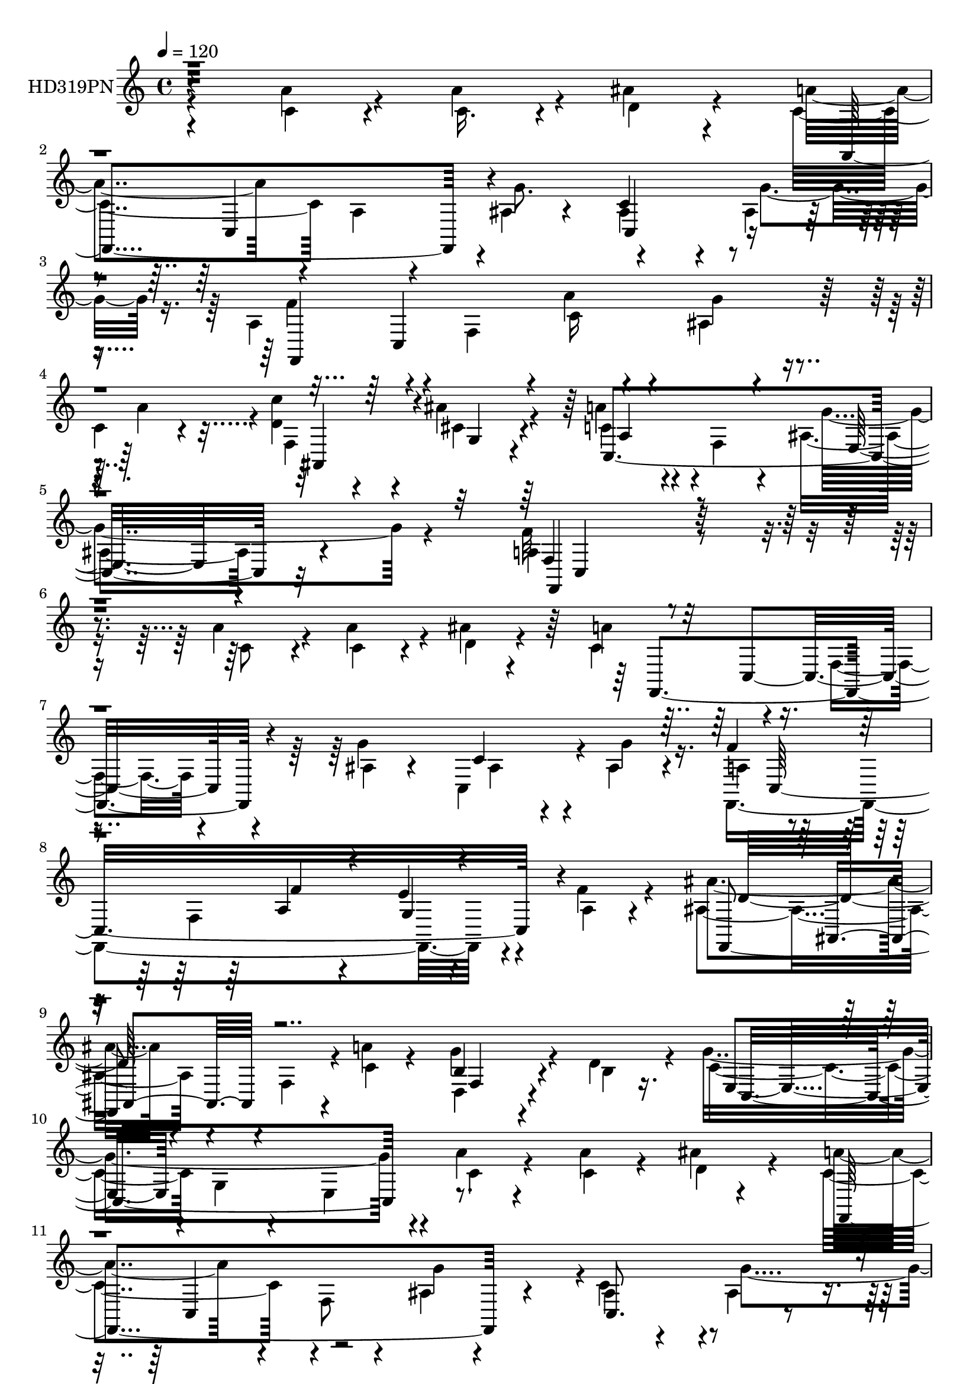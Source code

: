 % Lily was here -- automatically converted by c:/Program Files (x86)/LilyPond/usr/bin/midi2ly.py from mid/319.mid
\version "2.14.0"

\layout {
  \context {
    \Voice
    \remove "Note_heads_engraver"
    \consists "Completion_heads_engraver"
    \remove "Rest_engraver"
    \consists "Completion_rest_engraver"
  }
}

trackAchannelA = {


  \key c \major
    
  \set Staff.instrumentName = "HD319PN"
  
  \time 4/4 
  

  \key c \major
  
  \tempo 4 = 120 
  
}

trackA = <<
  \context Voice = voiceA \trackAchannelA
>>


trackBchannelA = {
  
}

trackBchannelB = \relative c {
  \voiceTwo
  r4*197/120 a''4*48/120 r4*49/120 c,16. r4*34/120 ais'4*40/120 
  r4*55/120 c,4*176/120 a4*48/120 r4*40/120 ais4*29/120 r4*62/120 ais4*70/120 
  r4*19/120 ais4*38/120 r8 a4*94/120 r4*83/120 f4*73/120 r4*5/120 c'16 
  r4*63/120 ais4*21/120 r4*61/120 
  | % 4
  c4*38/120 r4*54/120 <d c' >4*39/120 r4*46/120 ais'4*36/120 
  r4*54/120 c,4*55/120 r4*35/120 f,4*46/120 r4*51/120 ais8. r4*131/120 a4*209/120 
  r4*110/120 a'4*63/120 r4*31/120 c,4*40/120 r4*37/120 ais'4*29/120 
  r4*65/120 a4*109/120 r4*57/120 f,4*49/120 r4*35/120 ais4*19/120 
  r4*62/120 c,4*78/120 r4*4/120 ais'4*35/120 r4*56/120 a4*109/120 
  r4*70/120 f4*199/120 r4*49/120 a4*21/120 r4*71/120 ais'4*155/120 
  r4*17/120 f,4*74/120 r4*6/120 a'4*25/120 r4*66/120 g4*104/120 
  r4*34/120 d4*39/120 r4*20/120 g4*263/120 r4*5/120 a4*25/120 r4*63/120 a4*36/120 
  r4*46/120 ais4*16/120 r4*73/120 a4*156/120 r4*19/120 f,8 r4*26/120 ais4*18/120 
  r4*71/120 ais4*46/120 r4*39/120 ais4*28/120 r4*65/120 f,4*404/120 
  r4*23/120 c''4*40/120 r4*48/120 d4*36/120 r4*47/120 g,4*21/120 
  r4*68/120 c,4*218/120 r4*68/120 c4*26/120 r4*83/120 f,32*13 r4*85/120 a''4*35/120 
  r4*54/120 f,,4*24/120 r4*63/120 a''4*31/120 r4*54/120 f,,4*18/120 
  r4*69/120 c'4*91/120 r4*2/120 f4*23/120 r4*56/120 d''4*25/120 
  r4*63/120 f,,16 r4*55/120 c''4*36/120 r4*54/120 ais4*86/120 r4*86/120 g,4*18/120 
  r8 f,4*43/120 r16. f4*21/120 r4*58/120 ais''4*51/120 r4*35/120 c,,4*43/120 
  r4*37/120 c''16. r4*42/120 c,,4*35/120 r4*131/120 ais'4*20/120 
  r4*67/120 ais'4*59/120 r16 c4*214/120 r4*44/120 a4*54/120 r4*32/120 a4*63/120 
  r4*18/120 c4*49/120 r4*37/120 f,,,4*64/120 r4*21/120 c'4*103/120 
  r4*69/120 d'4*54/120 r4*28/120 f,4*44/120 r4*46/120 c''4*28/120 
  r4*57/120 c,,,4*68/120 r4*18/120 g'4*74/120 r4*13/120 e'32 r4*77/120 c''4*43/120 
  r4*51/120 c4*84/120 r4*2/120 f,4*49/120 r4*47/120 ais,4*68/120 
  r4*22/120 ais'4*29/120 r4*56/120 a4*111/120 r4*93/120 ais,4*148/120 
  r4*92/120 a4*220/120 r4*115/120 a'4*70/120 r4*28/120 c,4*41/120 
  r4*46/120 ais'4*33/120 r4*55/120 a4*176/120 r4*89/120 ais,4*21/120 
  r4*64/120 ais8 r4*26/120 ais4*29/120 r4*58/120 a4*138/120 r4*37/120 f4*98/120 
  r4*76/120 e'4*63/120 r4*13/120 a,4*24/120 r4*70/120 ais'4*139/120 
  r4*44/120 ais,4*23/120 r4*63/120 a'4*34/120 r8 g4*108/120 r4*37/120 d4*51/120 
  ais4*158/120 r4*27/120 e4*174/120 r4*1/120 a'4*69/120 r4*12/120 ais4*34/120 
  r4*54/120 f,,4*228/120 r4*20/120 ais'4*18/120 r4*71/120 ais4*50/120 
  r4*36/120 ais16 r4*64/120 a4*71/120 r4*13/120 c,4*320/120 r32 c'4*34/120 
  r4*51/120 c'4*43/120 r4*39/120 g,4*25/120 r4*64/120 c,4*204/120 
  r4*74/120 c4*19/120 r4*81/120 a'4*173/120 r4*95/120 a'4*33/120 
  r4*56/120 f,4*18/120 r4*72/120 c''4*40/120 r4*44/120 f,,,,4*14/120 
  r4*76/120 c''4*96/120 r4*79/120 d''4*46/120 r4*44/120 f,,4*24/120 
  r4*58/120 <c'' c, >4*25/120 r4*63/120 g,,32*5 r4*11/120 c8. g'4*63/120 
  r4*20/120 c'4*41/120 r4*46/120 a4*26/120 r4*52/120 ais4*61/120 
  r4*22/120 c,,4*78/120 r4*9/120 c''4*34/120 r4*52/120 c,,4*38/120 
  r4*128/120 ais'16. r4*39/120 d'4*51/120 r4*36/120 c4*208/120 
  r16. a4*55/120 r16 a4*64/120 r32 c4*35/120 r4*55/120 c,4*101/120 
  r4*69/120 a4*56/120 r4*22/120 d'4*41/120 r4*49/120 a,4*36/120 
  r4*49/120 c4*41/120 r4*46/120 g,4*85/120 r4*5/120 c4*86/120 g'8 
  r4*27/120 c'4*31/120 r4*52/120 c16 r4*55/120 a,,32 r32*5 d'8 
  r4*27/120 f,4*51/120 r4*34/120 c32*7 r4*99/120 c4*106/120 r4*2/120 ais'4*50/120 
  r4*88/120 
  | % 41
  f,4*229/120 r4*103/120 a'''4*65/120 r4*28/120 c,4*49/120 r4*40/120 ais'4*29/120 
  r4*62/120 c,4*211/120 r4*54/120 g'4*86/120 r4*2/120 ais,4*50/120 
  r4*34/120 ais4*35/120 r4*53/120 a4*111/120 r4*61/120 f,4*70/120 
  r4*13/120 a'4*44/120 r4*40/120 e'4*66/120 r4*18/120 a,4*23/120 
  r4*69/120 ais'4*149/120 r4*20/120 ais,,4*78/120 r4*8/120 a'4*23/120 
  r4*66/120 g4*100/120 r4*35/120 d4*49/120 r4*2/120 e,,4*79/120 
  r4*9/120 g4*73/120 r4*16/120 e4*186/120 r4*74/120 d''4*41/120 
  r4*42/120 f,,4*85/120 r4*4/120 c4*79/120 r4*9/120 a'4*48/120 
  r16 c,4*40/120 r4*55/120 ais''4*68/120 r4*20/120 g'4*81/120 r4*3/120 a,4*76/120 
  r4*14/120 c,,8*5 r4*42/120 c''4*40/120 r16. ais,,4*56/120 r4*28/120 cis''4*36/120 
  r4*50/120 c,,4*148/120 r4*32/120 ais''4*104/120 r4*95/120 a4*186/120 
  r4*83/120 f'4*18/120 r4*67/120 a,4*20/120 r4*68/120 a'4*29/120 
  r4*55/120 f,,,4*21/120 r4*69/120 a'32 r4*78/120 <c f, >4*18/120 
  r4*63/120 d''4*21/120 r4*64/120 <c,, f >32 r4*70/120 c''32 r4*71/120 g,,,4*43/120 
  r4*42/120 c4*86/120 r4*4/120 g'4*19/120 r8 f32 r4*74/120 c'''4*31/120 
  r4*50/120 ais4*25/120 r4*59/120 ais4*73/120 r4*12/120 c4*24/120 
  r4*64/120 c,,,4*33/120 r4*132/120 ais'4*29/120 r4*61/120 ais''4*51/120 
  r4*36/120 c4*215/120 r4*41/120 a4*39/120 r4*42/120 a,,4*25/120 
  r4*64/120 c'4*36/120 r4*53/120 f,,,4*176/120 r4*77/120 d'''4*38/120 
  r4*46/120 f,4*18/120 r4*71/120 c'4*34/120 r4*52/120 g,,4*86/120 
  r4*88/120 g'4*38/120 r4*48/120 c'4*46/120 r4*37/120 f,,4*16/120 
  r4*67/120 dis''4*40/120 r4*52/120 ais,4*68/120 r4*20/120 ais'4*19/120 
  r4*71/120 c,,16*7 r4*85/120 g'''4*109/120 r32 c,,4*211/120 r4*98/120 <c a' >4*65/120 
  r4*24/120 c4*41/120 r4*41/120 ais'4*31/120 r4*62/120 c,4*175/120 
  r4*81/120 ais4*19/120 r4*70/120 ais4*59/120 r4*22/120 ais4*39/120 
  r4*52/120 a4*106/120 r4*63/120 f4*64/120 r4*23/120 a4*35/120 
  r4*49/120 e'4*86/120 r4*89/120 ais,4*138/120 r4*37/120 f4*78/120 
  r4*6/120 a'4*25/120 r4*67/120 f,4*89/120 r4*58/120 d'4*48/120 
  e,4*379/120 r4*51/120 ais'4*29/120 r4*65/120 a4*96/120 r4*80/120 f,4*46/120 
  r4*41/120 ais4*24/120 r4*59/120 c,4*125/120 r4*47/120 a'4*91/120 
  r4*86/120 f4*56/120 r4*18/120 c'4*28/120 r4*67/120 ais4*31/120 
  r4*51/120 c16 r4*57/120 c'4*40/120 r4*42/120 g,4*20/120 r4*69/120 a'4*70/120 
  r4*20/120 f,4*44/120 r4*40/120 ais4 r32*5 f'4*179/120 r4*91/120 a4*53/120 
  r4*29/120 f,4*25/120 r4*66/120 c''4*40/120 r16. f,,,4*20/120 
  r4*68/120 c'4*16/120 r4*70/120 f16. r4*43/120 d''4*31/120 r4*51/120 a,4*29/120 
  r8 c'4*38/120 r4*48/120 g,32 r4*69/120 c,,32 r4*72/120 g''4*28/120 
  r4*55/120 c4*35/120 r4*50/120 a'4*34/120 r4*53/120 ais16 r4*53/120 ais4*74/120 
  r32 a4*18/120 r4*70/120 c,,4*33/120 r4*145/120 ais'4*14/120 r4*73/120 d'4*74/120 
  r4*14/120 f,,32*5 r4*10/120 c4*121/120 r4*54/120 a''4*66/120 
  r4*21/120 a,4*14/120 r4*71/120 c4*36/120 r4*53/120 f,4*18/120 
  r4*66/120 c4*25/120 r4*66/120 f,4*39/120 r4*49/120 d'''16 r4*53/120 f,,4*39/120 
  r4*49/120 c''4*33/120 r4*58/120 g,32 r4*74/120 c,4*21/120 r4*65/120 g'32*5 
  r4*13/120 c'4*31/120 r4*52/120 f,,4*36/120 r4*56/120 dis'4*40/120 
  r4*57/120 ais4*70/120 r4*21/120 f4*46/120 r4*46/120 c4*130/120 
  r4*83/120 c,4*144/120 r4*145/120 f''4*425/120 
}

trackBchannelBvoiceB = \relative c {
  \voiceFour
  r4*198/120 c'4*46/120 r4*50/120 a'4*54/120 r4*27/120 d,4*39/120 
  r4*55/120 a'4*161/120 r4*104/120 g8. r4*93/120 g4*50/120 r16. f4*115/120 
  r4*138/120 a4*55/120 r4*42/120 g4*53/120 r4*27/120 a4*86/120 
  r4*6/120 f,4*78/120 r4*6/120 cis'4*34/120 r4*55/120 a'4*56/120 
  r4*134/120 g4*191/120 r4*27/120 f32*15 r4*95/120 c8 r4*33/120 a'4*55/120 
  r4*25/120 d,4*33/120 r4*58/120 c4*128/120 r4*122/120 g'4*84/120 
  ais,4*48/120 r4*36/120 g'4*41/120 r16. f,,4*395/120 r4*32/120 f''4*31/120 
  r4*61/120 ais,4*160/120 r4*93/120 c4*24/120 r4*68/120 d,4*91/120 
  r4*49/120 b'4*11/120 r16. c4*81/120 g4*35/120 r4*64/120 e4*80/120 
  r4*10/120 c'4*28/120 r4*58/120 c4*35/120 r4*48/120 d4*35/120 
  r4*52/120 c4*171/120 r4*92/120 g'4*86/120 r4*1/120 c,4*79/120 
  r4*9/120 g'4*54/120 r4*37/120 a,4*76/120 r4*13/120 c,4*321/120 
  r4*19/120 a''4*88/120 ais,4*64/120 r4*16/120 cis'4*35/120 r4*57/120 a'4*78/120 
  r4*12/120 f,4*38/120 r4*57/120 g'4*203/120 r4*5/120 a,4*159/120 
  r4*121/120 c4*20/120 r4*68/120 a'4*66/120 r4*23/120 c4*56/120 
  r16 f,,,,4*6/120 r4*254/120 f'''4*23/120 r4*61/120 a4*58/120 
  r4*118/120 g,,4*70/120 r4*9/120 c8. r4*82/120 f4*43/120 r16. f4*19/120 
  r4*59/120 c4*20/120 r4*233/120 e''4*126/120 r4*40/120 c,4*18/120 
  r4*68/120 d'4*66/120 r4*26/120 f,4*80/120 r4*1/120 c,4*141/120 
  r4*35/120 c'4*48/120 r4*37/120 f,32 r4*155/120 a'4*115/120 r4*55/120 a,4*34/120 
  r4*50/120 d'4*55/120 r4*29/120 a,4*33/120 r4*142/120 c'16*7 r4*55/120 ais,4*6/120 
  r4*86/120 dis4*44/120 r4*44/120 dis4*16/120 r4*77/120 ais,4*79/120 
  r4*11/120 d'4*34/120 r4*51/120 c,4*130/120 r4*77/120 c32*7 r4*2/120 e'4*125/120 
  r4*6/120 f4*236/120 r4*99/120 c4*68/120 r16 a'4*66/120 r4*21/120 d,4*35/120 
  r4*52/120 c4*191/120 r32*5 g'4*80/120 r4*4/120 c,4*81/120 r4*6/120 g'4*63/120 
  r4*25/120 f,,4*376/120 r4*49/120 f''4*33/120 r8 ais,4*89/120 
  r4*181/120 c4*35/120 r4*59/120 b4*106/120 r4*89/120 g'4*168/120 
  r4*102/120 a4*64/120 r4*26/120 c,16. r4*38/120 d4*35/120 r4*51/120 c4*149/120 
  r4*18/120 a4*41/120 r4*41/120 g'4*88/120 r4*88/120 g4*78/120 
  r4*14/120 f4*85/120 r4*85/120 f,4*235/120 r4*13/120 a'4*95/120 
  r4*74/120 cis,4*39/120 r4*52/120 a4*79/120 r4*8/120 f4*59/120 
  r4*33/120 e4*70/120 r4*125/120 f'4*188/120 r4*83/120 c4*18/120 
  r4*69/120 a'4*64/120 r4*110/120 f,,4*26/120 r4*155/120 a'32 r4*69/120 d4*35/120 
  r4*54/120 a'4*79/120 r4*95/120 g,4*76/120 r4. c4*48/120 r4*38/120 c4*59/120 
  r4*20/120 c4*66/120 r4*18/120 c4*21/120 r4*70/120 a'4*9/120 r4*71/120 e'4*164/120 
  r4*3/120 e,4*29/120 r4*56/120 ais4*54/120 r4*33/120 f4*128/120 
  r4*43/120 a,8 r4*21/120 c4*41/120 r4*44/120 c4*55/120 r4*113/120 a'32*7 
  r4*145/120 d,4*59/120 r4*29/120 f,4*40/120 r4*47/120 c''4*20/120 
  r4*70/120 e,4*194/120 r4*66/120 c4*50/120 r4*32/120 a4*88/120 
  r4*86/120 ais4*68/120 r4*21/120 ais'4*35/120 r4*51/120 c,4*118/120 
  r4*192/120 e4*96/120 r4*46/120 a,32*13 r4*133/120 c'4*68/120 
  r4*24/120 a'4*69/120 r4*21/120 d,4*39/120 r4*53/120 a'4*166/120 
  r4*10/120 a,,4*43/120 r4*47/120 ais'4*10/120 r4*72/120 c,,4*73/120 
  r32 g'''4*81/120 r4*6/120 f4*129/120 r4*126/120 f4*58/120 r4*29/120 g,4*39/120 
  r4*43/120 f'4*33/120 r8 f,,,4*64/120 r4*19/120 d'8. r4*82/120 c''4*36/120 
  r4*52/120 d,,4*88/120 r4*99/120 ais''4*129/120 r4*136/120 <a' c, >4*61/120 
  r4*25/120 a4*68/120 r4*16/120 ais4*46/120 r4*39/120 a4*164/120 
  r4*93/120 ais,16 r4*63/120 c4*83/120 r4*88/120 f,,,4*371/120 
  r8 a'''4*85/120 r4*1/120 c4*39/120 r16. g,,4*24/120 r4*64/120 a4*81/120 
  r4*7/120 f4*48/120 r4*42/120 g''4*191/120 r4*7/120 f,,4*194/120 
  r32*5 a'4*24/120 r4*62/120 f4*23/120 r4*66/120 c''4*24/120 r4*61/120 c,4*163/120 
  r4*19/120 a,32 r4*64/120 d'4*24/120 r4*61/120 a,4*20/120 r4*65/120 c'4*23/120 
  r4*63/120 g,4*61/120 r4*193/120 f,4*26/120 r4*63/120 c'''4*58/120 
  r4*27/120 g'4*26/120 r4*55/120 g4*68/120 r4*107/120 c,,,,4*19/120 
  r4*145/120 e''4*23/120 r4*67/120 d''4*48/120 r4*38/120 f,,,4*78/120 
  r4*7/120 c4*101/120 r4*69/120 c''4*49/120 r4*33/120 f,32 r4*74/120 c''4*35/120 
  r4*54/120 f,,,4*73/120 r4*17/120 c4*95/120 r4*69/120 d'''4*29/120 
  r4*54/120 c,,4*20/120 r4*69/120 c''4*24/120 r4*62/120 c,4*205/120 
  r4*55/120 c' r4*27/120 a,,4*93/120 r4*83/120 ais'4*63/120 r4*24/120 ais'4*20/120 
  r4*74/120 f4*51/120 r16. a,,4*20/120 r4*72/120 c4*35/120 r4*70/120 ais'4*39/120 
  r4*86/120 f,4*219/120 r4*177/120 a'4*63/120 r4*19/120 d,4*36/120 
  r4*57/120 a'4*159/120 r4*13/120 f,4*74/120 r4*13/120 g'4*89/120 
  r4*3/120 c,,4*95/120 r4*73/120 f'4*148/120 r4*108/120 f4*20/120 
  r4*64/120 g,16. r4*35/120 a4*28/120 r4*64/120 ais'4*145/120 r4*115/120 c,4*26/120 
  r4*65/120 d,4*91/120 r4*102/120 ais'4*121/120 r4*51/120 c,4*235/120 
  r4*28/120 d'4*31/120 r4*61/120 c4*219/120 r16. g'4*85/120 r4*80/120 g4*56/120 
  r4*33/120 f4*171/120 r4*84/120 a4*51/120 r4*40/120 g4*61/120 
  r4*20/120 a4*80/120 r4*8/120 d,4*39/120 r4*42/120 cis4*31/120 
  r4*58/120 c,4*103/120 r4*72/120 g''4*96/120 r4*99/120 a,4*170/120 
  r4*101/120 c16 r4*51/120 f,,4*41/120 r4*51/120 c''4*46/120 r4*40/120 f,,,4*11/120 
  r32*5 c'4*11/120 r32*5 f4*28/120 r4*59/120 d''4*34/120 r4*48/120 f,4*36/120 
  r4*54/120 c'16 r4*56/120 g,4*25/120 r4*59/120 c4*8/120 r4*78/120 g4*36/120 
  r4*47/120 a''4*64/120 r4*22/120 c,,4*23/120 r4*66/120 g''4*20/120 
  r4*61/120 g4*69/120 r4*20/120 c4*24/120 r4*65/120 c,,,4*20/120 
  r4*156/120 e''4*16/120 r4*73/120 ais4*74/120 r4*12/120 c4*175/120 
  a,4*46/120 r4*40/120 c4*61/120 r4*25/120 f,32 r4*72/120 c''4*29/120 
  r4*62/120 f,,,4*25/120 r4*56/120 c4*19/120 r4*71/120 f'4*56/120 
  r4*32/120 d'4*36/120 r4*49/120 a4*35/120 r4*53/120 c4*48/120 
  r4*44/120 g,4*29/120 r4*62/120 c,4*6/120 r4*76/120 g'8. r4*82/120 f4*20/120 
  r4*72/120 c''4*28/120 r4*67/120 ais,4*79/120 r4*16/120 ais''4*31/120 
  r4*62/120 a4*243/120 r4*95/120 ais,4*46/120 r4*116/120 f,4*419/120 
}

trackBchannelBvoiceC = \relative c {
  r4*475/120 f,4*244/120 r4*104/120 c''4*83/120 r4*106/120 f,,4*396/120 
  r4*127/120 ais4*81/120 r4*3/120 g'4*25/120 r4*63/120 c,4*275/120 
  r32*9 f4*218/120 r4*369/120 f,4*219/120 r4*109/120 c''4*66/120 
  r4*107/120 f4*109/120 r16*5 a,4*39/120 r4*46/120 e'4*58/120 r4*116/120 f,,4*234/120 
  r4*110/120 b'4*101/120 r4*97/120 e,4*74/120 r4*451/120 f,4*290/120 
  r4*59/120 c'8. r4*91/120 f'4*89/120 r4*83/120 f,4*243/120 r4*98/120 c''4*38/120 
  r4*46/120 ais4*29/120 r4*61/120 c,4*91/120 r4*95/120 e, r4*114/120 f'4*171/120 
  r4*110/120 f4*21/120 r4*65/120 f,4*16/120 r4*74/120 f'4*21/120 
  r4*63/120 c4*104/120 r4*158/120 a'4*14/120 r4*69/120 c,4*33/120 
  r4*142/120 e4*78/120 r4*174/120 c'4*48/120 r4*39/120 c,4*24/120 
  r4*54/120 c4*51/120 r4*203/120 ais'4*138/120 r4*28/120 e4*18/120 
  r4*71/120 g4*34/120 r4*54/120 f,,16*7 r4*132/120 c''4*49/120 
  r4*121/120 c'4*123/120 r4*216/120 a4*54/120 r4*121/120 c,4*220/120 
  r4*136/120 a4*65/120 r4 d4*68/120 r4*20/120 f,4*54/120 r4*32/120 c'4*119/120 
  r4*86/120 g'4*33/120 r4*206/120 f,,4*238/120 r4*370/120 f4*248/120 
  r4*100/120 c'4*89/120 r4*86/120 f'4*136/120 r4*121/120 a,4*53/120 
  r4*37/120 g4*43/120 r4*129/120 f,4*73/120 r4*12/120 d'4*114/120 
  r4*164/120 f4*85/120 r4*112/120 e4*79/120 r4*9/120 
  | % 28
  g4*76/120 r4*106/120 c8 r4*197/120 a'4*126/120 r4*209/120 c,4*94/120 
  r4*89/120 f,,4*395/120 r4*107/120 d''4*40/120 r4*44/120 ais'4*34/120 
  r4*56/120 c,4*80/120 r4*99/120 ais4*89/120 r4*108/120 f,4*198/120 
  r4*73/120 f''4*24/120 r4*63/120 c4*46/120 r4*130/120 c4*134/120 
  r16. f,4*14/120 r4*158/120 a4*20/120 r4*153/120 ais'4*140/120 
  r4*203/120 c4*31/120 r4*51/120 c,,32 r4*65/120 ais''4*34/120 
  r4*138/120 g4*185/120 r4*154/120 f,4*74/120 r4*10/120 c4*124/120 
  r4*129/120 f4*14/120 r4*153/120 f,4*188/120 r4*153/120 f''4*79/120 
  r4*96/120 g,4*73/120 r4*269/120 f32 r4*69/120 f'4*40/120 r4*49/120 ais,,32*5 
  r32 d'4*36/120 r4*50/120 f,4*94/120 r4*2/120 f'4*24/120 r4*189/120 g4*128/120 
  r4*14/120 f16*7 r4*394/120 f,32*5 r4*10/120 c4*106/120 r4*158/120 c''4*111/120 
  r4*63/120 f,,4*71/120 r4*12/120 c4*318/120 r4*117/120 d''16*5 
  r4*190/120 f,,4*93/120 r4*95/120 g''4*141/120 r4*211/120 c,4*44/120 
  r4*123/120 c4*175/120 r4*82/120 g'8. r4*5/120 c,,,4*116/120 r4*54/120 f4*80/120 
  r4*93/120 a4*231/120 r4*112/120 d'4*40/120 r4*44/120 ais'4*26/120 
  r4*63/120 a4*58/120 r4*121/120 e,,32*7 r4*92/120 f''4*171/120 
  r4*97/120 a4*29/120 r4*57/120 a4*24/120 r4*65/120 c,4*28/120 
  r4*57/120 a'4*168/120 r4*179/120 c,4*44/120 r4*127/120 c4*171/120 
  r4*84/120 a'4*58/120 r16 c,,,,4*14/120 r4*153/120 c'4*59/120 
  r4*114/120 e'''4*108/120 r4*57/120 g,,,4*28/120 r4*148/120 a''4*83/120 
  r4*83/120 a,,4*46/120 r4*46/120 f''4*18/120 r8 c,4*18/120 r4*161/120 c''4*133/120 
  r4*35/120 a,,4*33/120 r4*137/120 a4*24/120 r4*151/120 e''4*191/120 
  r4*151/120 c'16 r4*54/120 a,,,4*14/120 r4*76/120 ais4*71/120 
  r4*18/120 f'4*94/120 r4*291/120 c''4*58/120 r4*68/120 f4*201/120 
  r4*370/120 f,,4*73/120 r4*11/120 c8. r4*169/120 c'4*88/120 r4*87/120 f,,4*416/120 
  r4*6/120 f''4*34/120 r8 d4*164/120 r4*183/120 b4*101/120 r4*92/120 g'4*133/120 
  r4*131/120 a4*65/120 r4*25/120 c,4*36/120 r4*137/120 f,,4*221/120 
  r4*126/120 c''4*96/120 r4*76/120 f,,4*398/120 r4*117/120 ais4*65/120 
  r4*16/120 ais''4*29/120 r8 a,4*66/120 r4*114/120 e4*86/120 e'4*88/120 
  r4*19/120 f,,4*184/120 r4*86/120 f''4*41/120 r4*39/120 c4*61/120 
  r4*116/120 c4*199/120 r4*141/120 c4*54/120 r4*126/120 <e ais >4*194/120 
  r4*56/120 f,4*13/120 r4*72/120 c'4*26/120 r4*145/120 c,4*78/120 
  r4*101/120 e''4*173/120 r4*2/120 g,,4*16/120 r4*159/120 f'4*116/120 
  r4*147/120 f4*56/120 r4*27/120 a4*70/120 r4*108/120 c32*13 r4*149/120 c,4*55/120 
  r4*126/120 ais'4*224/120 r4*36/120 c,4*66/120 r4*20/120 c4*59/120 
  r4*31/120 f16. r4*53/120 d4*58/120 r4*35/120 d4*38/120 r4*54/120 f4*249/120 
  r4*89/120 g4*138/120 r4*24/120 a,8*7 
}

trackBchannelBvoiceD = \relative c {
  r4*554/120 c4*168/120 r4*101/120 c4*91/120 r4*176/120 c4*329/120 
  r4*291/120 a'4*69/120 r4*124/120 e32*5 r4*139/120 f,4*223/120 
  r4*438/120 c'4*144/120 r4*365/120 c16*11 r4*108/120 d'32*11 r4*183/120 f,4*80/120 
  r4*114/120 c4*263/120 r4*350/120 c4*100/120 r4*594/120 c'4*28/120 
  r8 ais4*33/120 r4*140/120 f4*68/120 r4*106/120 a4*69/120 r4*115/120 ais4*99/120 
  r4*112/120 f4*186/120 r4*179/120 c'4*50/120 r4*125/120 f4*110/120 
  r4*236/120 f4*38/120 r32*9 c4*79/120 r4*173/120 a'4*51/120 r4*36/120 a4*25/120 
  r4*55/120 g4*49/120 r4*203/120 g4*139/120 r4*206/120 f,4*73/120 
  r4*96/120 a4*55/120 r4 f'16. r4*122/120 c4*113/120 r4*226/120 f4*54/120 
  r4*121/120 e4*198/120 r4*160/120 f,8 r4*122/120 f'4*79/120 r4*96/120 f,4*89/120 
  r4*7/120 f'4*28/120 r4*325/120 f,32*15 r4*461/120 c4*124/120 
  r4*399/120 c4*314/120 r4*122/120 d'4*155/120 r4*209/120 d,4*81/120 
  r4*115/120 c4*388/120 r4*143/120 f4*61/120 r4*14/120 c4*81/120 
  r4*174/120 c4*101/120 r16*11 c'4*28/120 r4*57/120 ais4*33/120 
  r4*137/120 ais,4*61/120 r4*113/120 a'4*66/120 r4*112/120 g4*189/120 
  r4*8/120 f,4*206/120 r4*153/120 f'4*55/120 r4 a4*145/120 r4*207/120 f4*79/120 
  r4*94/120 e4*190/120 r4*152/120 f,4*41/120 r4*41/120 g'4*55/120 
  r4*28/120 g4*21/120 r4*149/120 c,,,4*20/120 r4*145/120 g''4*50/120 
  r4*123/120 a'4*113/120 r4*393/120 f4*85/120 r4*254/120 a4*80/120 
  r4*95/120 ais4*196/120 r4*146/120 c,4*74/120 r4*100/120 f4*71/120 
  r4*104/120 a4*109/120 r4*344/120 f,4*216/120 r4*387/120 f,4*218/120 
  r4*304/120 f4*403/120 r4*457/120 b''4*100/120 r4*87/120 c,,4*378/120 
  r4*140/120 f,4*246/120 r4*276/120 f'''4*93/120 r4*162/120 c4*36/120 
  r4*54/120 ais4*34/120 r4*137/120 f,4*66/120 r4*108/120 c''4*70/120 
  r4*109/120 c,,4*23/120 r4*72/120 c4*18/120 r4*83/120 f,4*181/120 
  r4*173/120 f'''4*25/120 r16*5 f,,,,4*10/120 r4*81/120 f''4*8/120 
  r4*247/120 a''4*74/120 r4*97/120 e4*178/120 r4*79/120 c4*44/120 
  r4*42/120 c,,4*28/120 r4*141/120 c'4*21/120 r4*151/120 g''4*133/120 
  r4*32/120 c,,4*20/120 r4*156/120 f'4*81/120 r4*256/120 c4*59/120 
  r4*119/120 f4*115/120 r4*222/120 c4*50/120 r4*125/120 ais'4*196/120 
  r4*147/120 c,4*73/120 r4*10/120 c4*33/120 r4*58/120 d4*73/120 
  r4*107/120 a'4*209/120 r4*85/120 ais,4*16/120 r4*109/120 a'16*7 
  r4*362/120 f,,16*5 r4*278/120 g''4*74/120 r4*97/120 c,,4*350/120 
  r4*84/120 f,4*229/120 r4*118/120 g''32*7 r4*92/120 c,,4*74/120 
  r4*7/120 g'4*219/120 r4*50/120 a'4*71/120 r4*192/120 c,,4*95/120 
  r4*163/120 ais'4*59/120 r4*23/120 ais4*20/120 r4*155/120 c,4*329/120 
  r4*100/120 f4*69/120 r4*101/120 c'4*80/120 r4*101/120 c,4*88/120 
  r32*7 f4*183/120 r4*166/120 a'4*78/120 r4*100/120 a4*188/120 
  r4*152/120 f4*68/120 r4*112/120 c4*219/120 r4*31/120 f,,4*23/120 
  r4*62/120 c4*21/120 r4*151/120 c''4*40/120 r4*138/120 ais'4*176/120 
  r4*173/120 f,,4*199/120 r4*149/120 c''4*59/120 r4*118/120 a'4*189/120 
  r4*155/120 f4*70/120 r4*110/120 c4*229/120 r4*117/120 dis4*69/120 
  r4*24/120 a4*21/120 r4*74/120 f' r4*26/120 f4*8/120 r4*77/120 c4*251/120 
  r4*89/120 c,4*33/120 r4*127/120 c'4*421/120 
}

trackBchannelBvoiceE = \relative c {
  \voiceThree
  r4*2120/120 c4*220/120 r32*75 f'4*46/120 r4*39/120 g,4*38/120 
  r4*219/120 ais,4*84/120 r4*1684/120 a'4*46/120 r4*44/120 g4*53/120 
  r4*1054/120 f4*54/120 r4*118/120 a4*131/120 r4*389/120 g,4*65/120 
  r4*188/120 c4*41/120 r16. f4*19/120 r4*313/120 c,,4*23/120 r4*321/120 a'''4*74/120 
  r4*439/120 f4*96/120 r4*416/120 g4*206/120 r4*607/120 a,4*11/120 
  r4*1112/120 f4*61/120 r4*549/120 f'4*58/120 r4*2059/120 a4*64/120 
  r4*22/120 g4*58/120 r4*112/120 f,4*63/120 r4*1017/120 c''16*5 
  r32*25 c,4*199/120 r4*145/120 f4*16/120 r4*317/120 ais4*161/120 
  r4*7/120 c,4*33/120 r4*137/120 f,,4*204/120 r4*302/120 c'''4*109/120 
  r32*27 c,4*199/120 r4*145/120 dis4*119/120 r4*4148/120 a''4*53/120 
  r4*38/120 g4*64/120 r4*1010/120 c,,4*33/120 r4*141/120 f'4*159/120 
  r4*188/120 f4*61/120 r4*111/120 ais4*169/120 r4*86/120 c4*53/120 
  r4*34/120 f,4*19/120 r4*322/120 ais4*131/120 r4*209/120 f,,,4. 
  r4*158/120 a'''4*68/120 r4*109/120 c,4 r4*218/120 f4*65/120 r4*109/120 c'4*206/120 
  r4*139/120 dis,4*68/120 r4*14/120 f4*38/120 r4*53/120 f8. r4*89/120 a,4*215/120 
  r4*79/120 e4*18/120 r4*107/120 a,4*213/120 r4*1473/120 ais,4*94/120 
  r4*631/120 c'4*61/120 r4*2128/120 f4*76/120 r4*101/120 c'4*198/120 
  r4*144/120 a4*81/120 r4*99/120 c4*199/120 r4*49/120 f,4*36/120 
  r4*49/120 f4*24/120 r4*326/120 g4*181/120 r4*171/120 a4*108/120 
  r4*238/120 f4*66/120 r4*110/120 c4*190/120 r4*155/120 a'4*79/120 
  r4*101/120 e4*216/120 r4*130/120 c'4*38/120 r4*436/120 a,4*6/120 
  r4*232/120 e'4*76/120 r4*86/120 f,4*415/120 
}

trackBchannelBvoiceF = \relative c {
  \voiceOne
  r4*6944/120 c''4*155/120 r4*365/120 c4*134/120 r4 f,4*38/120 
  r4*47/120 c'4*29/120 r4*7672/120 f,4*114/120 r4*411/120 c'4*198/120 
  r4*1400/120 c,,4*124/120 r4*312/120 c''4*204/120 r4*5572/120 f,,4*61/120 
  r4*113/120 c'''4*170/120 r4*349/120 c4*193/120 r4*63/120 f,16. 
  r4*41/120 a4*25/120 r4*995/120 f4*66/120 r4*110/120 a4*124/120 
  r4*215/120 a4*71/120 r4*183/120 c,,,4*88/120 r4*529/120 c''4*231/120 
  r4*64/120 c,4*18/120 r4*4884/120 f4*198/120 r16*19 c'4*41/120 
  r4*44/120 c4*36/120 r4*489/120 c,4*13/120 r4*687/120 f4*226/120 
  r4*298/120 c'4*223/120 
}

trackB = <<
  \context Voice = voiceA \trackBchannelA
  \context Voice = voiceB \trackBchannelB
  \context Voice = voiceC \trackBchannelBvoiceB
  \context Voice = voiceD \trackBchannelBvoiceC
  \context Voice = voiceE \trackBchannelBvoiceD
  \context Voice = voiceF \trackBchannelBvoiceE
  \context Voice = voiceG \trackBchannelBvoiceF
>>


\score {
  <<
    \context Staff=trackB \trackA
    \context Staff=trackB \trackB
  >>
  \layout {}
  \midi {}
}
